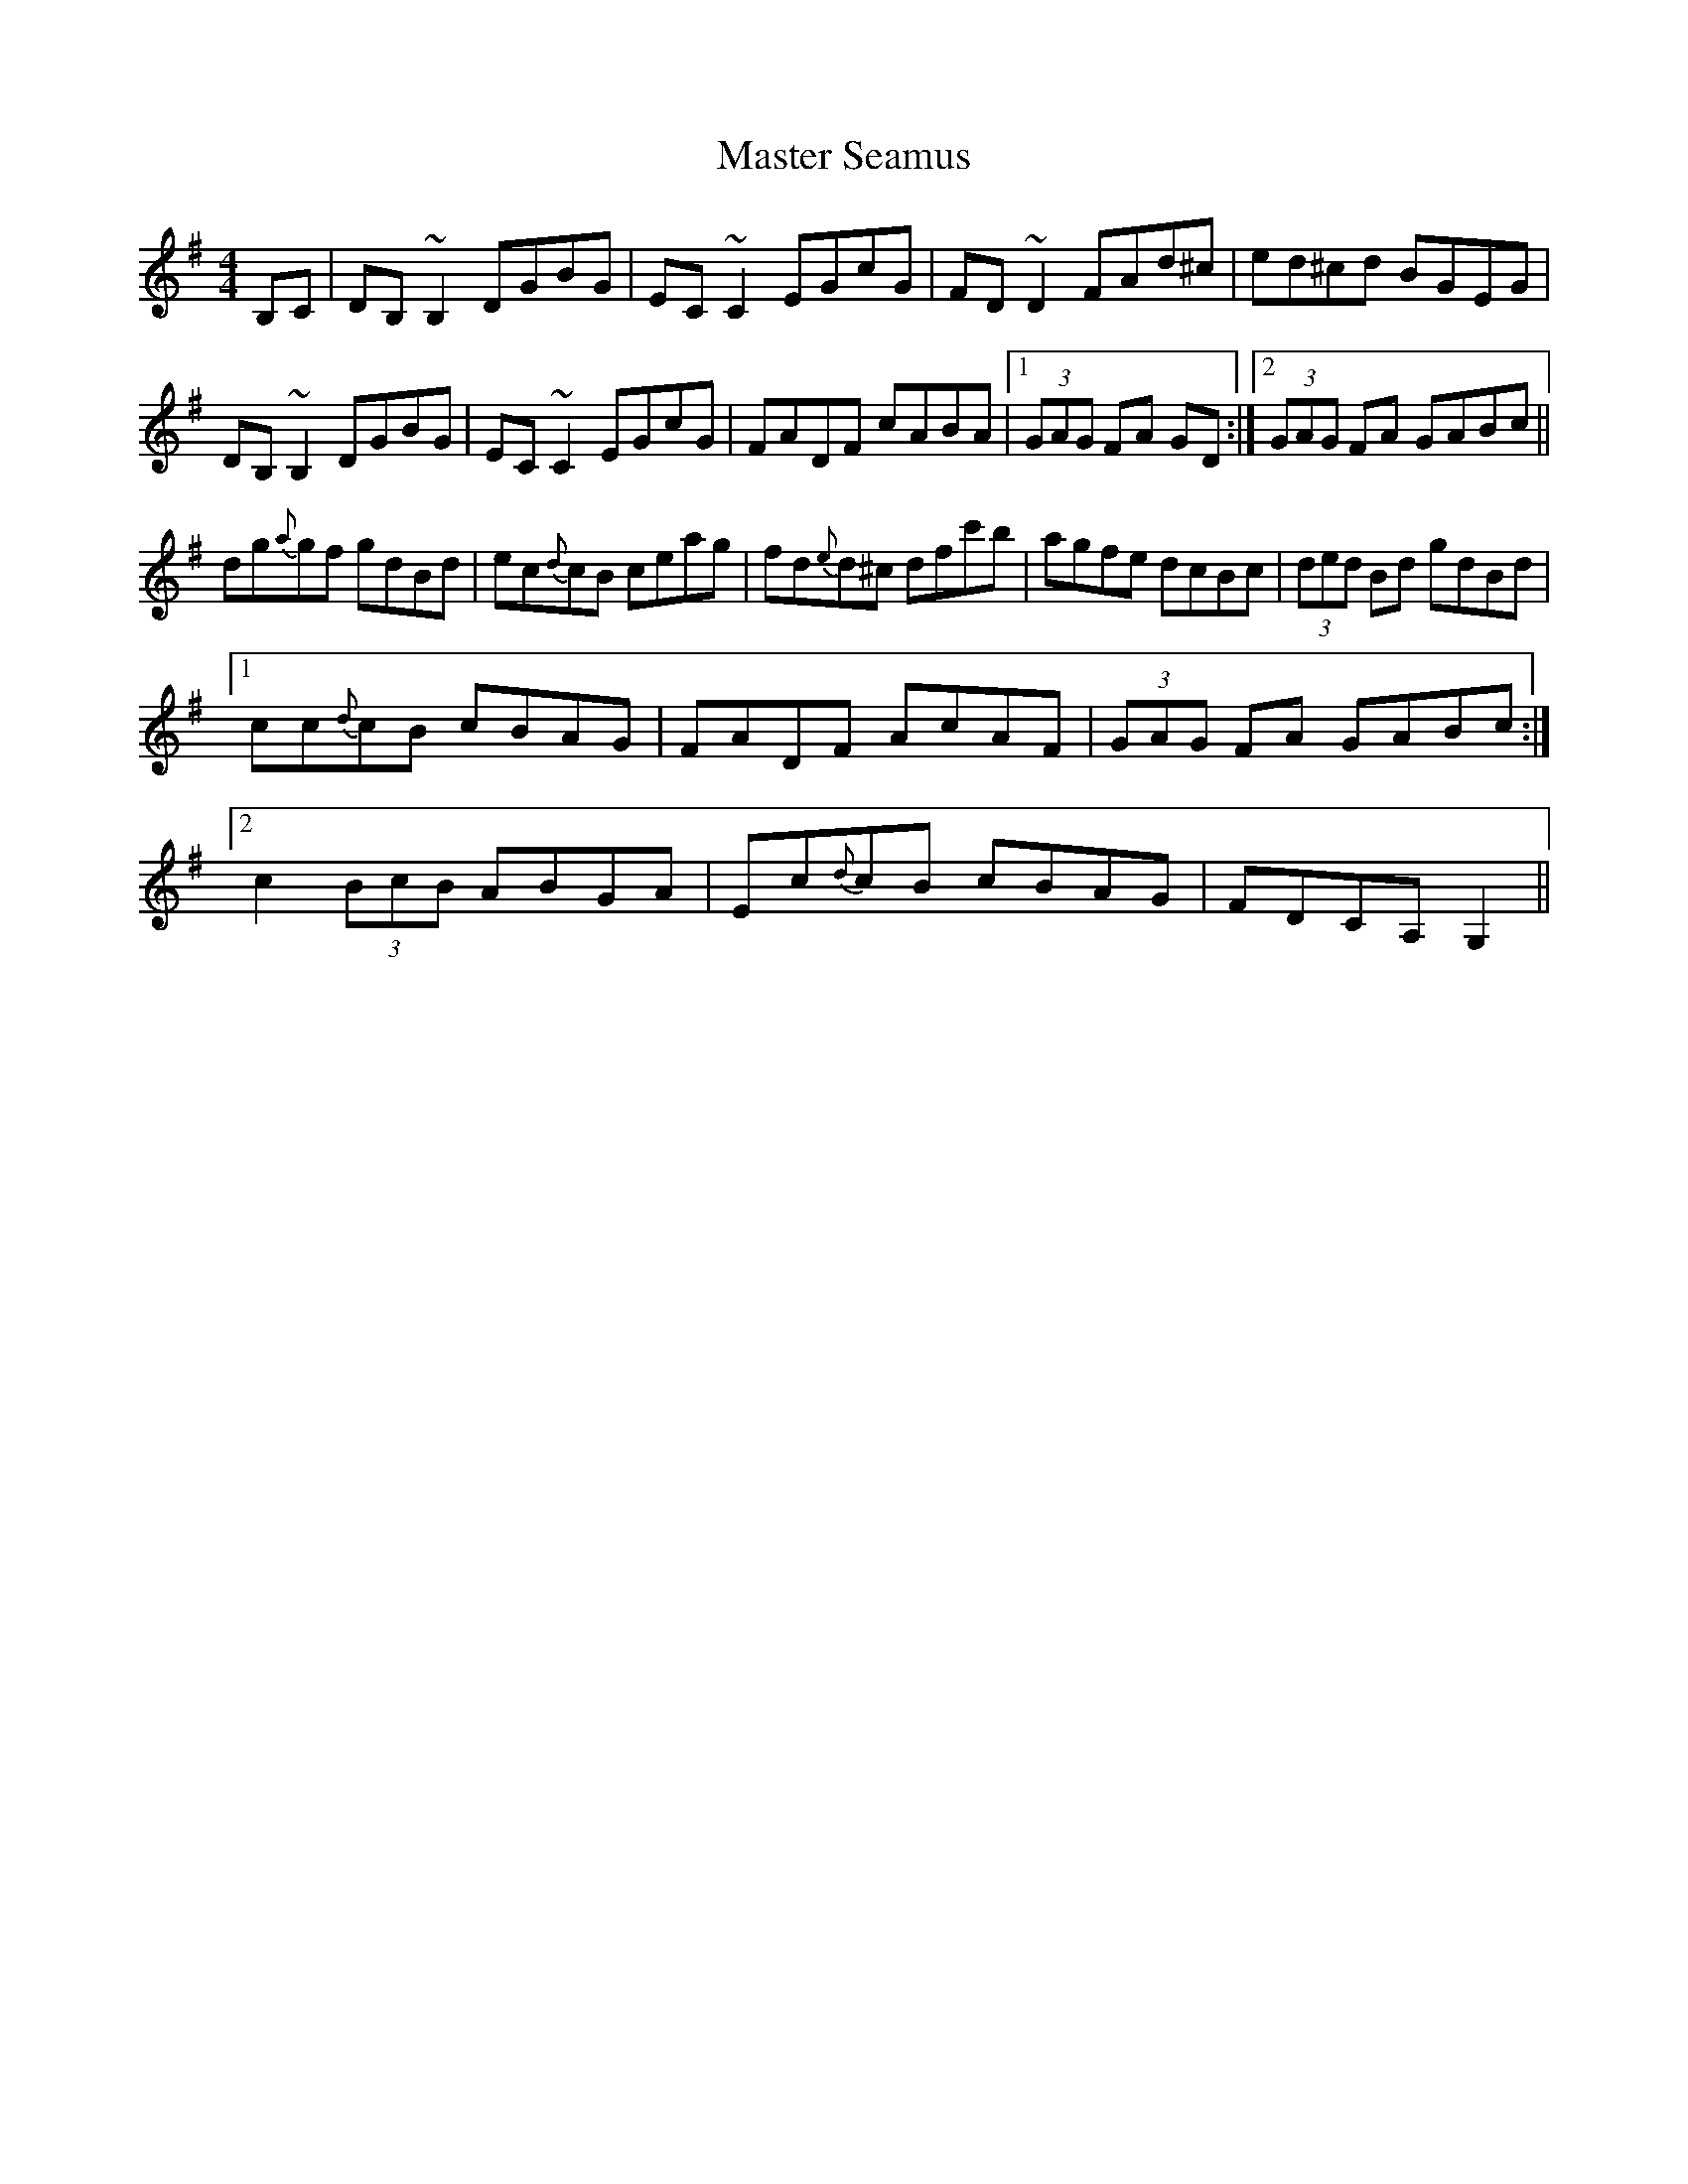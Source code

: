 X: 25843
T: Master Seamus
R: reel
M: 4/4
K: Gmajor
B,C|DB,~B,2 DGBG|EC ~C2 EGcG|FD ~D2 FAd^c|ed^cd BGEG|
DB,~B,2 DGBG|EC ~C2 EGcG|FADF cABA|1 (3GAG FA GD:|2 (3GAG FA GABc||
dg{a}gf gdBd|ec{d}cB ceag|fd{e}d^c dfc'b|agfe dcBc|(3ded Bd gdBd|
[1 cc{d}cB cBAG|FADF AcAF|(3GAG FA GABc:|
[2 c2 (3BcB ABGA|Ec{d}cB cBAG|FDCA, G,2||

